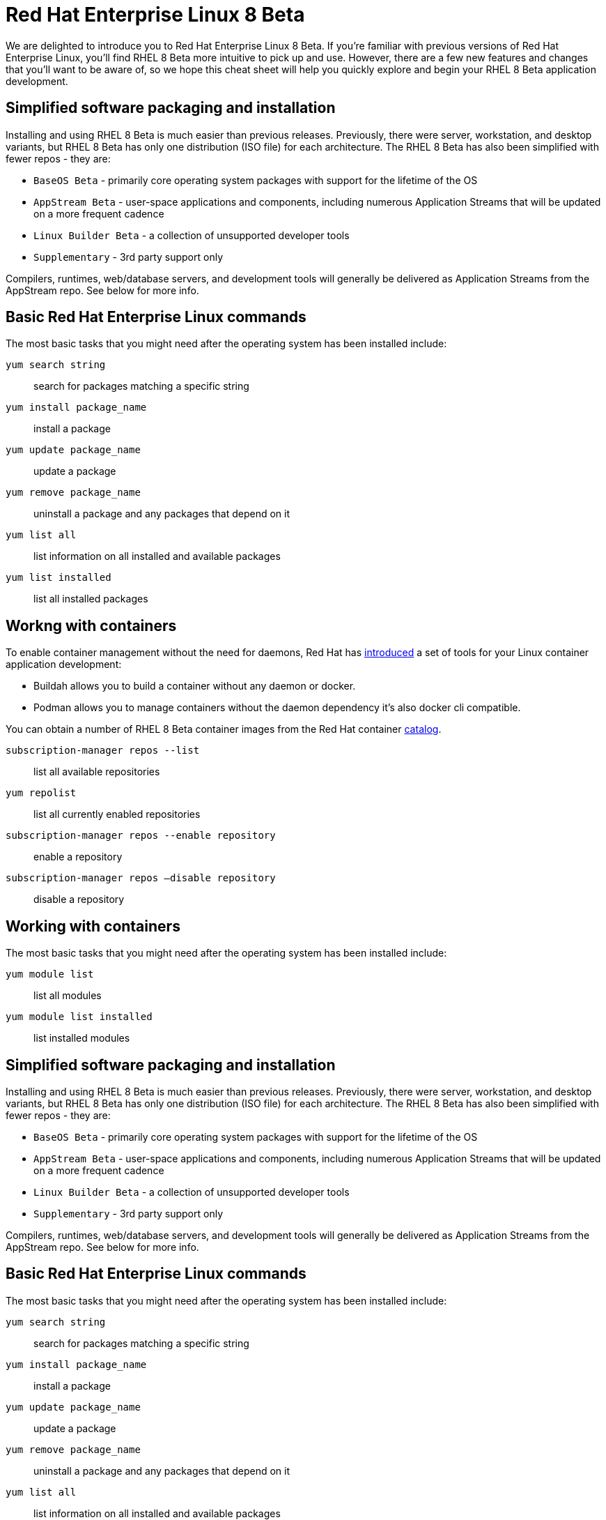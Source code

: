 = Red Hat Enterprise Linux 8 Beta
:product-name: RHEL

We are delighted to introduce you to Red Hat Enterprise Linux 8 Beta. If you’re familiar with previous versions of Red Hat Enterprise Linux, you’ll find RHEL 8 Beta
more intuitive to pick up and use. However, there are a few new features and changes that you’ll want to be aware of, so we hope this cheat sheet will help you
quickly explore and begin your RHEL 8 Beta application development.

== Simplified software packaging and installation

Installing and using RHEL 8 Beta is much easier than previous releases.
Previously, there were server, workstation, and desktop variants, but RHEL 8 Beta has only one distribution (ISO file) for each architecture.
The RHEL 8 Beta has also been simplified with fewer repos - they are:

- `BaseOS Beta` - primarily core operating system packages with support for the lifetime of the OS
- `AppStream Beta` - user-space applications and components, including numerous Application Streams that will be updated on a more frequent cadence
- `Linux Builder Beta` - a collection of unsupported developer tools
- `Supplementary` - 3rd party support only

Compilers, runtimes, web/database servers, and development tools will generally be delivered as Application Streams from the AppStream repo.
See below for more info.

== Basic Red Hat Enterprise Linux commands

The most basic tasks that you might need after the operating system has been installed include:

`yum search string`:: search for packages matching a specific string

`yum install package_name`:: install a package

`yum update package_name`:: update a package

`yum remove package_name`:: uninstall a package and any packages that depend on it

`yum list all`:: list information on all installed and available packages

`yum list installed`:: list all installed packages

== Workng with containers

To enable container management without the need for daemons, Red Hat has <<introduced, introduced>> a set of tools for your Linux container application development:

- Buildah allows you to build a container without any daemon or docker.

- Podman allows you to manage containers without the daemon dependency it’s also docker cli compatible.

You can obtain a number of RHEL 8 Beta container images from the Red Hat container <<catalog, catalog>>.

`subscription-manager repos --list`:: list all available repositories

`yum repolist`:: list all currently enabled repositories

`subscription-manager repos --enable repository`:: enable a repository

`subscription-manager repos —disable repository`:: disable a repository

== Working with containers

The most basic tasks that you might need after the operating system has been installed include:

`yum module list`:: list all modules

`yum module list installed`:: list installed modules

== Simplified software packaging and installation

Installing and using RHEL 8 Beta is much easier than previous releases.
Previously, there were server, workstation, and desktop variants, but RHEL 8 Beta has only one distribution (ISO file) for each architecture.
The RHEL 8 Beta has also been simplified with fewer repos - they are:

- `BaseOS Beta` - primarily core operating system packages with support for the lifetime of the OS
- `AppStream Beta` - user-space applications and components, including numerous Application Streams that will be updated on a more frequent cadence
- `Linux Builder Beta` - a collection of unsupported developer tools
- `Supplementary` - 3rd party support only

Compilers, runtimes, web/database servers, and development tools will generally be delivered as Application Streams from the AppStream repo.
See below for more info.

== Basic Red Hat Enterprise Linux commands

The most basic tasks that you might need after the operating system has been installed include:

`yum search string`:: search for packages matching a specific string

`yum install package_name`:: install a package

`yum update package_name`:: update a package

`yum remove package_name`:: uninstall a package and any packages that depend on it

`yum list all`:: list information on all installed and available packages

`yum list installed`:: list all installed packages

== Workng with containers

To enable container management without the need for daemons, Red Hat has <<introduced, introduced>> a set of tools for your Linux container application development:

- Buildah allows you to build a container without any daemon or docker.

- Podman allows you to manage containers without the daemon dependency it’s also docker cli compatible.

You can obtain a number of RHEL 8 Beta container images from the Red Hat container <<catalog, catalog>>.

`subscription-manager repos --list`:: list all available repositories

`yum repolist`:: list all currently enabled repositories

`subscription-manager repos --enable repository`:: enable a repository

`subscription-manager repos —disable repository`:: disable a repository

== Working with containers

The most basic tasks that you might need after the operating system has been installed include:

`yum module list`:: list all modules

`yum module list installed`:: list installed modules
